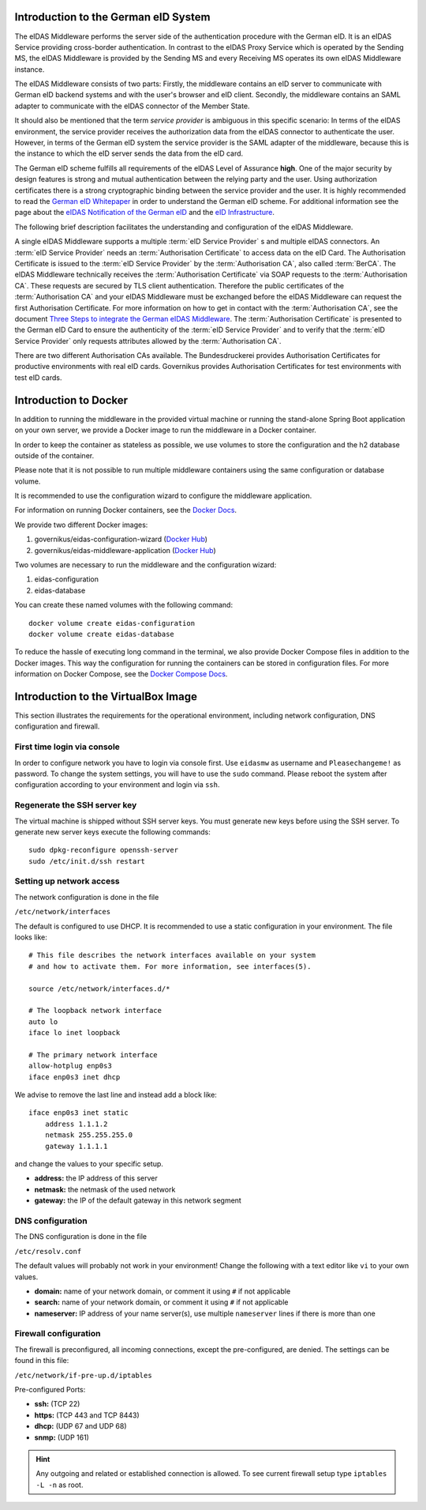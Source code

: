 .. _introduction:

Introduction to the German eID System
=====================================

The eIDAS Middleware performs the server side of the authentication procedure with the German eID.
It is an eIDAS Service providing cross-border authentication.
In contrast to the eIDAS Proxy Service which is operated by the Sending MS, the eIDAS Middleware
is provided by the Sending MS and every Receiving MS operates its own eIDAS Middleware instance.

The eIDAS Middleware consists of two parts:
Firstly, the middleware contains an eID server to communicate with German eID backend systems and with the user's browser and eID client.
Secondly, the middleware contains an SAML adapter to communicate with the eIDAS connector of the Member State.

It should also be mentioned that the term `service provider` is ambiguous in this specific scenario:
In terms of the eIDAS environment, the service provider receives the authorization data from the eIDAS connector to authenticate the user.
However, in terms of the German eID system the service provider is the SAML adapter of the middleware, because this is the instance to which the eID server sends the data from the eID card.

The German eID scheme fulfills all requirements of the eIDAS Level of Assurance **high**.
One of the major security by design features is strong and mutual authentication between the relying party and the user.
Using authorization certificates there is a strong cryptographic binding between the service provider and the user.
It is highly recommended to read the `German eID Whitepaper <https://www.bsi.bund.de/SharedDocs/Downloads/EN/BSI/EIDAS/German_eID_Whitepaper_final.pdf?__blob=publicationFile&v=6>`_ in order to understand the German eID scheme.
For additional information see the page about the `eIDAS Notification of the German eID <https://www.bsi.bund.de/EN/Topics/ElectrIDDocuments/German-eID/eIDAS-notification/eIDAS_notification_node.html>`_  and the `eID Infrastructure <https://www.bsi.bund.de/EN/Topics/ElectrIDDocuments/German-eID/eID-Infrastructure/eID-Infrastructure_node.html>`_.

The following brief description facilitates the understanding and configuration of the eIDAS Middleware.

A single eIDAS Middleware supports a multiple :term:`eID Service Provider` s and multiple eIDAS connectors.
An :term:`eID Service Provider` needs an :term:`Authorisation Certificate` to access data on the eID Card.
The Authorisation Certificate is issued to the :term:`eID Service Provider` by the :term:`Authorisation CA`, also called :term:`BerCA`.
The eIDAS Middleware technically receives the :term:`Authorisation Certificate` via SOAP requests
to the :term:`Authorisation CA`.
These requests are secured by TLS client authentication.
Therefore the public certificates of the :term:`Authorisation CA` and your eIDAS Middleware must be exchanged before the eIDAS Middleware can request the first Authorisation Certificate.
For more information on how to get in contact with the :term:`Authorisation CA`, see the document `Three Steps to integrate the German eIDAS Middleware <https://ec.europa.eu/cefdigital/wiki/display/EIDIMPL/eIDAS-Middleware?preview=/37773440/51020051/2017_08_23_German%20eID_MW-Integration_v1_0.pdf>`_.
The :term:`Authorisation Certificate` is presented to the German eID Card to ensure the authenticity of the :term:`eID Service Provider` and to verify that the :term:`eID Service Provider` only requests attributes allowed by the :term:`Authorisation CA`.

There are two different Authorisation CAs available. The Bundesdruckerei provides Authorisation Certificates for productive environments with real eID cards.
Governikus provides Authorisation Certificates for test environments with test eID cards.

Introduction to Docker
======================
In addition to running the middleware in the provided virtual machine or
running the stand-alone Spring Boot application on your own server,
we provide a Docker image to run the middleware in a Docker container.

In order to keep the container as stateless as possible,
we use volumes to store the configuration and the h2 database outside of the container.

Please note that it is not possible to run multiple middleware containers
using the same configuration or database volume.

It is recommended to use the configuration wizard to configure the middleware application.

For information on running Docker containers, see the `Docker Docs <https://docs.docker.com/engine/reference/run/>`_.

We provide two different Docker images:

#. governikus/eidas-configuration-wizard (`Docker Hub <https://hub.docker.com/r/governikus/eidas-configuration-wizard>`_)
#. governikus/eidas-middleware-application (`Docker Hub <https://hub.docker.com/r/governikus/eidas-middleware-application>`_)

Two volumes are necessary to run the middleware and the configuration wizard:

#. eidas-configuration
#. eidas-database

You can create these named volumes with the following command::

    docker volume create eidas-configuration
    docker volume create eidas-database

To reduce the hassle of executing long command in the terminal,
we also provide Docker Compose files in addition to the Docker images.
This way the configuration for running the containers can be stored in configuration files.
For more information on Docker Compose, see the `Docker Compose Docs <https://docs.docker.com/compose/overview/>`_.


Introduction to the VirtualBox Image
====================================
This section illustrates the requirements for the operational environment, including network configuration,
DNS configuration and firewall.

First time login via console
--------------------------------------------------
In order to configure network you have to login via console first.
Use ``eidasmw`` as username and ``Pleasechangeme!`` as password.
To change the system settings, you will have to use the ``sudo`` command.
Please reboot the system after configuration according to your environment and login via ``ssh``.

Regenerate the SSH server key
--------------------------------------------------
The virtual machine is shipped without SSH server keys. You must generate new keys before using the SSH server.
To generate new server keys execute the following commands:
::

    sudo dpkg-reconfigure openssh-server
    sudo /etc/init.d/ssh restart


Setting up network access
--------------------------------------------------
The network configuration is done in the file

``/etc/network/interfaces``

The default is configured to use DHCP. It is recommended to use a static configuration in your environment.
The file looks like:
::

    # This file describes the network interfaces available on your system
    # and how to activate them. For more information, see interfaces(5).

    source /etc/network/interfaces.d/*

    # The loopback network interface
    auto lo
    iface lo inet loopback

    # The primary network interface
    allow-hotplug enp0s3
    iface enp0s3 inet dhcp

We advise to remove the last line and instead add a block like::


    iface enp0s3 inet static
        address 1.1.1.2
        netmask 255.255.255.0
        gateway 1.1.1.1

and change the values to your specific setup.

* **address:** the IP address of this server
* **netmask:** the netmask of the used network
* **gateway:** the IP of the default gateway in this network segment



DNS configuration
--------------------------------------------------
The DNS configuration is done in the file

``/etc/resolv.conf``

The default values will probably not work in your environment!
Change the following with a text editor like ``vi`` to your own values.

* **domain:** name of your network domain, or comment it using ``#`` if not applicable
* **search:** name of your network domain, or comment it using ``#`` if not applicable
* **nameserver:** IP address of your name server(s), use multiple ``nameserver`` lines if there is more than one


Firewall configuration
--------------------------------------------------

The firewall is preconfigured, all incoming connections, except the pre-configured, are denied. The settings can be
found in this file:

``/etc/network/if-pre-up.d/iptables``

Pre-configured Ports:

* **ssh:** (TCP 22)
* **https:** (TCP 443 and TCP 8443)
* **dhcp:** (UDP 67 and UDP 68)
* **snmp:** (UDP 161)

.. hint::
    Any outgoing and related or established connection is allowed. To see current firewall setup type ``iptables -L -n`` as root.

